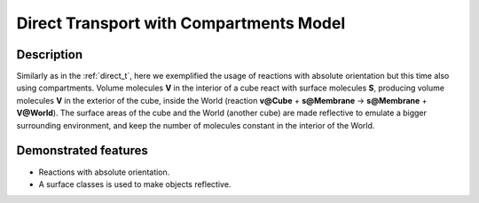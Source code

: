 .. _direct_t_cmp:

===============
Direct Transport with Compartments Model
===============

Description
===========

Similarly as in the :ref:`direct_t`, here we exemplified the usage of reactions with absolute orientation but this time also using compartments. Volume molecules **V**
in the interior of a cube react with surface molecules **S**, producing volume molecules **V** in the
exterior of the cube, inside the World (reaction **v@Cube** + **s@Membrane** -> **s@Membrane** + **V@World**).
The surface areas of the cube and the World (another cube) are made reflective to emulate a bigger surrounding environment, and keep the number of molecules constant in the interior of the World.

Demonstrated features
=====================

- Reactions with absolute orientation.
- A surface classes is used to make objects reflective.
